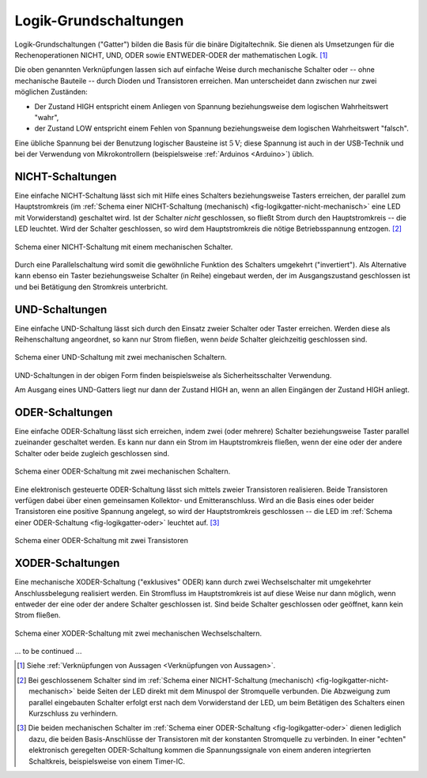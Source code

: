 .. _Logik-Grundschaltungen:

Logik-Grundschaltungen
======================

Logik-Grundschaltungen ("Gatter") bilden die Basis für die binäre
Digitaltechnik. Sie dienen als Umsetzungen für die Rechenoperationen NICHT, UND,
ODER sowie ENTWEDER-ODER der mathematischen Logik. [#]_

Die oben genannten Verknüpfungen lassen sich auf einfache Weise durch
mechanische Schalter oder -- ohne mechanische Bauteile -- durch Dioden und
Transistoren erreichen. Man unterscheidet dann zwischen nur zwei möglichen
Zuständen: 

* Der Zustand HIGH entspricht einem Anliegen von Spannung beziehungsweise dem
  logischen Wahrheitswert "wahr", 
* der Zustand LOW entspricht einem Fehlen von Spannung beziehungsweise dem logischen
  Wahrheitswert "falsch".

Eine übliche Spannung bei der Benutzung logischer Bausteine ist
:math:`\unit[5]{V}`; diese Spannung ist auch in der USB-Technik und bei der
Verwendung von Mikrokontrollern (beispielsweise :ref:`Arduinos <Arduino>`)
üblich.

.. _NICHT-Schaltung:

NICHT-Schaltungen
-----------------

Eine einfache NICHT-Schaltung lässt sich mit Hilfe eines Schalters
beziehungsweise Tasters erreichen, der parallel zum Hauptstromkreis (im
:ref:`Schema einer NICHT-Schaltung (mechanisch)
<fig-logikgatter-nicht-mechanisch>` eine LED mit Vorwiderstand) geschaltet wird.
Ist der Schalter *nicht* geschlossen, so fließt Strom durch den Hauptstromkreis
-- die LED leuchtet. Wird der Schalter geschlossen, so wird dem Hauptstromkreis
die nötige Betriebsspannung entzogen. [#]_

.. figure:: ../pics/schaltungen/logikgatter-nicht-mechanisch.png
    :name:  fig-logikgatter-nicht-mechanisch
    :alt:   fig-logikgatter-nicht-mechanisch
    :align: center
    :width: 50%

    Schema einer NICHT-Schaltung mit einem mechanischen Schalter.

    .. only:: html

        :download:`SVG: NICHT-Schaltung (mechanisch)
        <../pics/schaltungen/logikgatter-nicht-mechanisch.svg>`

Durch eine Parallelschaltung wird somit die gewöhnliche Funktion des Schalters
umgekehrt ("invertiert"). Als Alternative kann ebenso ein Taster beziehungsweise
Schalter (in Reihe) eingebaut werden, der im Ausgangszustand geschlossen ist und
bei Betätigung den Stromkreis unterbricht.



.. _UND-Schaltung:

UND-Schaltungen
---------------

Eine einfache UND-Schaltung lässt sich durch den Einsatz zweier Schalter oder
Taster erreichen. Werden diese als Reihenschaltung angeordnet, so kann nur Strom
fließen, wenn *beide* Schalter gleichzeitig geschlossen sind.

.. figure:: ../pics/schaltungen/logikgatter-und-mechanisch.png
    :name:  fig-logikgatter-und-mechanisch
    :alt:   fig-logikgatter-und-mechanisch
    :align: center
    :width: 50%

    Schema einer UND-Schaltung mit zwei mechanischen Schaltern.

    .. only:: html

        :download:`SVG: UND-Schaltung (mechanisch)
        <../pics/schaltungen/logikgatter-und-mechanisch.svg>`

UND-Schaltungen in der obigen Form finden beispielsweise als Sicherheitsschalter
Verwendung.

.. Als einzelne elektronische Bausteine ("Gatter") haben UND-Schaltungen folgendes
.. Schaltsymbol:


Am Ausgang eines UND-Gatters liegt nur dann der Zustand HIGH an, wenn an allen
Eingängen der Zustand HIGH anliegt.


.. _ODER-Schaltung:

ODER-Schaltungen
----------------

Eine einfache ODER-Schaltung lässt sich erreichen, indem zwei (oder mehrere)
Schalter beziehungsweise Taster parallel zueinander geschaltet werden. Es kann
nur dann ein Strom im Hauptstromkreis fließen, wenn der eine oder der andere
Schalter oder beide zugleich geschlossen sind.

.. figure:: ../pics/schaltungen/logikgatter-oder-mechanisch.png
    :name:  fig-logikgatter-oder-mechanisch
    :alt:   fig-logikgatter-oder-mechanisch
    :align: center
    :width: 50%

    Schema einer ODER-Schaltung mit zwei mechanischen Schaltern.

    .. only:: html

        :download:`SVG: ODER-Schaltung (mechanisch)
        <../pics/schaltungen/logikgatter-oder-mechanisch.svg>`

Eine elektronisch gesteuerte ODER-Schaltung lässt sich mittels zweier
Transistoren realisieren. Beide Transistoren verfügen dabei über einen
gemeinsamen Kollektor- und Emitteranschluss. Wird an die Basis eines oder beider
Transistoren eine positive Spannung angelegt, so wird der Hauptstromkreis
geschlossen -- die LED im :ref:`Schema einer ODER-Schaltung
<fig-logikgatter-oder>` leuchtet auf. [#]_

.. figure:: ../pics/schaltungen/logikgatter-oder.png
    :name:  fig-logikgatter-oder
    :alt:   fig-logikgatter-oder
    :align: center
    :width: 60%

    Schema einer ODER-Schaltung mit zwei Transistoren

    .. only:: html

        :download:`SVG: ODER-Schaltung
        <../pics/schaltungen/logikgatter-oder.svg>`


.. _XODER-Schaltung:

XODER-Schaltungen
-----------------

Eine mechanische XODER-Schaltung ("exklusives" ODER) kann durch zwei
Wechselschalter mit umgekehrter Anschlussbelegung realisiert werden. Ein
Stromfluss im Hauptstromkreis ist auf diese Weise nur dann möglich, wenn
entweder der eine oder der andere Schalter geschlossen ist. Sind beide Schalter
geschlossen oder geöffnet, kann kein Strom fließen.

.. figure::
    ../pics/schaltungen/logikgatter-xoder-mechanisch.png
    :name:  fig-logikgatter-xoder-mechanisch
    :alt:   fig-logikgatter-xoder-mechanisch
    :align: center
    :width: 50%

    Schema einer XODER-Schaltung mit zwei mechanischen Wechselschaltern.

    .. only:: html

        :download:`SVG: XODER-Schema (mechanisch)
        <../pics/schaltungen/logikgatter-xoder-mechanisch.svg>`

... to be continued ...

.. raw:: html

    <hr />

.. only:: html

    .. rubric:: Anmerkungen:

.. [#]  Siehe :ref:`Verknüpfungen von Aussagen <Verknüpfungen von Aussagen>`.

.. [#]  Bei geschlossenem Schalter sind im :ref:`Schema einer NICHT-Schaltung
        (mechanisch) <fig-logikgatter-nicht-mechanisch>` beide Seiten der LED
        direkt mit dem Minuspol der Stromquelle verbunden. Die Abzweigung zum
        parallel eingebauten Schalter erfolgt erst nach dem Vorwiderstand der
        LED, um beim Betätigen des Schalters einen Kurzschluss zu verhindern.

.. [#]  Die beiden mechanischen Schalter im :ref:`Schema einer ODER-Schaltung
        <fig-logikgatter-oder>` dienen lediglich dazu, die beiden
        Basis-Anschlüsse der Transistoren mit der konstanten Stromquelle zu
        verbinden. In einer "echten" elektronisch geregelten ODER-Schaltung
        kommen die Spannungssignale von einem anderen integrierten Schaltkreis,
        beispielsweise von einem Timer-IC.


